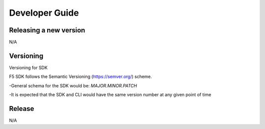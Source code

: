 Developer Guide
===============

Releasing a new version
-----------------------

N/A

Versioning
----------

Versioning for SDK

F5 SDK follows the Semantic Versioning (https://semver.org/) scheme.

-General schema for the SDK would be: `MAJOR.MINOR.PATCH`

-It is expected that the SDK and CLI would have the same version number at any given point of time

Release
-------

N/A
